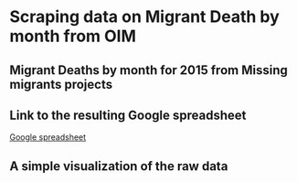 * Scraping data on Migrant Death by month from OIM
** Migrant Deaths by month for 2015 from Missing migrants projects
** Link to the resulting Google spreadsheet

[[https://docs.google.com/spreadsheets/d/1lJ-HserVAgJNrBFa1tSReKYniSPp1yxZmwXXUKEUI6o/edit?usp=sharing][Google spreadsheet]]

** A simple visualization of the raw data

#+ATTR_HTML: :width 640
[[./figs/deaths.png]]
